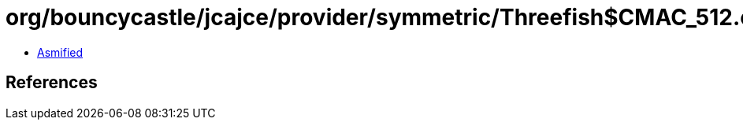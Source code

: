 = org/bouncycastle/jcajce/provider/symmetric/Threefish$CMAC_512.class

 - link:Threefish$CMAC_512-asmified.java[Asmified]

== References

